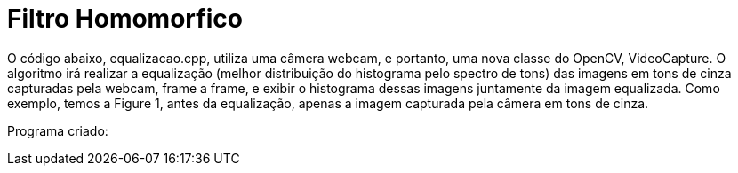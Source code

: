 :toc: left
:source-highlighter: highlightjs

= Filtro Homomorfico

O código abaixo, equalizacao.cpp, utiliza uma câmera webcam, e portanto, uma nova classe do OpenCV, VideoCapture. O algoritmo irá realizar a equalização (melhor distribuição do histograma pelo spectro de tons) das imagens em tons de cinza capturadas pela webcam, frame a frame, e exibir o histograma dessas imagens juntamente da imagem equalizada. Como exemplo, temos a Figure 1, antes da equalização, apenas a imagem capturada pela câmera em tons de cinza.

:imagesdir:

Programa criado:

[source, C++]
----

----



